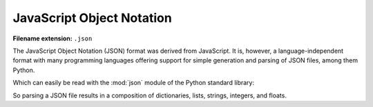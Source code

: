 .. _sec_javascript-object-notation:

**************************
JavaScript Object Notation
**************************

:Filename extension: ``.json``

The JavaScript Object Notation (JSON) format was derived from JavaScript. It
is, however, a language-independent format with many programming languages
offering support for simple generation and parsing of JSON files, among them
Python.

.. testsetup:: json_file

    from io import StringIO

    _files = {
        'md_result.json': StringIO(
            '{\n'
            '  "potentials": {\n'
            '    "Ar": {\n'
            '      "type": "Lennard-Jones",\n'
            '      "parameters": {\n'
            '        "sigma": {\n'
            '          "unit": "pm",\n'
            '          "magnitude": 341\n'
            '        },\n'
            '        "epsilon/k_B": {\n'
            '          "unit": "K",\n'
            '          "magnitude": 120\n'
            '        }\n'
            '      }\n'
            '    },\n'
            '    "He": {\n'
            '      "type": "Lennard-Jones",\n'
            '      "parameters": {\n'
            '        "sigma": {\n'
            '          "unit": "pm",\n'
            '          "magnitude": "256"\n'
            '        },\n'
            '        "epsilon/k_B": {\n'
            '          "unit": "K",\n'
            '          "magnitude": "10.22"\n'
            '        }\n'
            '      }\n'
            '    }\n'
            '  },\n'
            '  "atoms": [\n'
            '    {\n'
            '      "type": "He",\n'
            '      "velocity": [\n'
            '        -29.245,\n'
            '        100.45,\n'
            '        128.28\n'
            '      ],\n'
            '      "atom_id": 0,\n'
            '      "position": [\n'
            '        5.7222e-07,\n'
            '        4.8811e-09,\n'
            '        2.0415e-07\n'
            '      ]\n'
            '    },\n'
            '    {\n'
            '      "type": "He",\n'
            '      "velocity": [\n'
            '        -199.26,\n'
            '        232.75,\n'
            '        -534.38\n'
            '      ],\n'
            '      "atom_id": 1,\n'
            '      "position": [\n'
            '        9.771e-07,\n'
            '        3.6371e-07,\n'
            '        4.7311e-07\n'
            '      ]\n'
            '    },\n'
            '    {\n'
            '      "type": "Ar",\n'
            '      "velocity": [\n'
            '        -1.5592,\n'
            '        -378.76,\n'
            '        84.091\n'
            '      ],\n'
            '      "atom_id": 2,\n'
            '      "position": [\n'
            '        6.4989e-07,\n'
            '        6.7873e-07,\n'
            '        9.5e-07\n'
            '      ]\n'
            '    },\n'
            '    {\n'
            '      "type": "Ar",\n'
            '      "velocity": [\n'
            '        342.82,\n'
            '        156.82,\n'
            '        -38.991\n'
            '      ],\n'
            '      "atom_id": 3,\n'
            '      "position": [\n'
            '        5.9024e-08,\n'
            '        3.7138e-07,\n'
            '        7.3455e-08\n'
            '      ]\n'
            '    },\n'
            '    {\n'
            '      "type": "He",\n'
            '      "velocity": [\n'
            '        -30.45,\n'
            '        -379.75,\n'
            '        -336.32\n'
            '      ],\n'
            '      "atom_id": 4,\n'
            '      "position": [\n'
            '        7.6746e-07,\n'
            '        8.3017e-08,\n'
            '        4.852e-07\n'
            '      ]\n'
            '    },\n'
            '    {\n'
            '      "type": "Ar",\n'
            '      "velocity": [\n'
            '        -311.51,\n'
            '        -429.39,\n'
            '        -694.74\n'
            '      ],\n'
            '      "atom_id": 5,\n'
            '      "position": [\n'
            '        1.7226e-07,\n'
            '        4.6023e-07,\n'
            '        4.7356e-08\n'
            '      ]\n'
            '    },\n'
            '    {\n'
            '      "type": "Ar",\n'
            '      "velocity": [\n'
            '        -82.636,\n'
            '        45.098,\n'
            '        -10.626\n'
            '      ],\n'
            '      "atom_id": 6,\n'
            '      "position": [\n'
            '        9.6394e-07,\n'
            '        7.2845e-07,\n'
            '        8.8623e-07\n'
            '      ]\n'
            '    },\n'
            '    {\n'
            '      "type": "He",\n'
            '      "velocity": [\n'
            '        158.89,\n'
            '        258.58,\n'
            '        -151.5\n'
            '      ],\n'
            '      "atom_id": 7,\n'
            '      "position": [\n'
            '        5.445e-07,\n'
            '        4.6373e-07,\n'
            '        6.227e-07\n'
            '      ]\n'
            '    },\n'
            '    {\n'
            '      "type": "He",\n'
            '      "velocity": [\n'
            '        -197.03,\n'
            '        156.74,\n'
            '        -185.2\n'
            '      ],\n'
            '      "atom_id": 8,\n'
            '      "position": [\n'
            '        7.9322e-07,\n'
            '        9.47e-07,\n'
            '        3.5194e-08\n'
            '      ]\n'
            '    },\n'
            '    {\n'
            '      "type": "Ar",\n'
            '      "velocity": [\n'
            '        -38.65,\n'
            '        -696.32,\n'
            '        216.42\n'
            '      ],\n'
            '      "atom_id": 9,\n'
            '      "position": [\n'
            '        2.7797e-07,\n'
            '        1.6487e-07,\n'
            '        8.2403e-07\n'
            '      ]\n'
            '    },\n'
            '    {\n'
            '      "type": "He",\n'
            '      "velocity": [\n'
            '        -149.63,\n'
            '        422.88,\n'
            '        -76.309\n'
            '      ],\n'
            '      "atom_id": 10,\n'
            '      "position": [\n'
            '        1.1842e-07,\n'
            '        6.3244e-07,\n'
            '        5.0958e-07\n'
            '      ]\n'
            '    },\n'
            '    {\n'
            '      "type": "Ar",\n'
            '      "velocity": [\n'
            '        484.57,\n'
            '        -267.41,\n'
            '        -352.54\n'
            '      ],\n'
            '      "atom_id": 11,\n'
            '      "position": [\n'
            '        2.0359e-07,\n'
            '        8.3369e-07,\n'
            '        9.6348e-07\n'
            '      ]\n'
            '    },\n'
            '    {\n'
            '      "type": "He",\n'
            '      "velocity": [\n'
            '        -231.92,\n'
            '        -99.51,\n'
            '        32.77\n'
            '      ],\n'
            '      "atom_id": 12,\n'
            '      "position": [\n'
            '        5.1019e-07,\n'
            '        2.247e-07,\n'
            '        2.3846e-08\n'
            '      ]\n'
            '    },\n'
            '    {\n'
            '      "type": "Ar",\n'
            '      "velocity": [\n'
            '        -303.95,\n'
            '        47.316,\n'
            '        222.53\n'
            '      ],\n'
            '      "atom_id": 13,\n'
            '      "position": [\n'
            '        3.5383e-07,\n'
            '        8.4581e-07,\n'
            '        7.234e-07\n'
            '      ]\n'
            '    },\n'
            '    {\n'
            '      "type": "He",\n'
            '      "velocity": [\n'
            '        233.08,\n'
            '        254.18,\n'
            '        429.83\n'
            '      ],\n'
            '      "atom_id": 14,\n'
            '      "position": [\n'
            '        3.8515e-07,\n'
            '        2.894e-07,\n'
            '        5.6028e-07\n'
            '      ]\n'
            '    },\n'
            '    {\n'
            '      "type": "He",\n'
            '      "velocity": [\n'
            '        199.63,\n'
            '        203.11,\n'
            '        -425.6\n'
            '      ],\n'
            '      "atom_id": 15,\n'
            '      "position": [\n'
            '        1.5842e-07,\n'
            '        9.8225e-07,\n'
            '        5.7859e-07\n'
            '      ]\n'
            '    },\n'
            '    {\n'
            '      "type": "He",\n'
            '      "velocity": [\n'
            '        66.341,\n'
            '        222.32,\n'
            '        -97.653\n'
            '      ],\n'
            '      "atom_id": 16,\n'
            '      "position": [\n'
            '        3.6831e-07,\n'
            '        7.652e-07,\n'
            '        2.9884e-07\n'
            '      ]\n'
            '    },\n'
            '    {\n'
            '      "type": "He",\n'
            '      "velocity": [\n'
            '        90.358,\n'
            '        -67.459,\n'
            '        -64.782\n'
            '      ],\n'
            '      "atom_id": 17,\n'
            '      "position": [\n'
            '        2.8696e-07,\n'
            '        1.5129e-07,\n'
            '        6.406e-07\n'
            '      ]\n'
            '    },\n'
            '    {\n'
            '      "type": "He",\n'
            '      "velocity": [\n'
            '        71.108,\n'
            '        11.06,\n'
            '        15.912\n'
            '      ],\n'
            '      "atom_id": 18,\n'
            '      "position": [\n'
            '        1.0325e-07,\n'
            '        9.9012e-07,\n'
            '        3.4381e-07\n'
            '      ]\n'
            '    },\n'
            '    {\n'
            '      "type": "Ar",\n'
            '      "velocity": [\n'
            '        239.19,\n'
            '        173.83,\n'
            '        335.29\n'
            '      ],\n'
            '      "atom_id": 19,\n'
            '      "position": [\n'
            '        4.3929e-07,\n'
            '        7.5363e-07,\n'
            '        9.9974e-07\n'
            '      ]\n'
            '    }\n'
            '  ],\n'
            '  "step": 0,\n'
            '  "boundary_conditions": [\n'
            '    "periodic",\n'
            '    "periodic",\n'
            '    "periodic"\n'
            '  ],\n'
            '  "system_size": [\n'
            '    {\n'
            '      "unit": "\u00b5m",\n'
            '      "magnitude": 100\n'
            '    },\n'
            '    {\n'
            '      "unit": "\u00b5m",\n'
            '      "magnitude": 200\n'
            '    },\n'
            '    {\n'
            '      "unit": "\u00b5m",\n'
            '      "magnitude": 300\n'
            '    }\n'
            '  ],\n'
            '  "time": {\n'
            '    "unit": "s",\n'
            '    "magnitude": 0\n'
            '  },\n'
            '  "atom_types": {\n'
            '    "Ar": "Argon",\n'
            '    "He": "Helium"\n'
            '  }\n'
            '}')
    }

    class open:
        def __init__(
                self, file, mode='r', buffering=-1, encoding=None, errors=None,
                newline=None, closefd=True, opener=None):
            try:
                self.stringio = _files[file]
            except KeyError:
                self.stringio = StringIO()

        def read(self, size=None):
            return self.stringio.read(size)

        def write(self, s):
            return self.stringio.write(s)

        def close(self):
            self.stringio.seek(0)

        def __enter__(self):
            return self

        def __exit__(self, exc_type, exc_val, exc_tb):
            self.close()

        def __iter__(self):
            return self.stringio

        def __next__(self):
            return next(self.stringio)


.. doctest:: json_file

    >>> with open('md_result.json', 'r') as f:
    ...     print(f.read())
    ...
    {
      "potentials": {
        "Ar": {
          "type": "Lennard-Jones",
          "parameters": {
            "sigma": {
              "unit": "pm",
              "magnitude": 341
            },
            "epsilon/k_B": {
              "unit": "K",
              "magnitude": 120
            }
          }
        },
        "He": {
          "type": "Lennard-Jones",
          "parameters": {
            "sigma": {
              "unit": "pm",
              "magnitude": "256"
            },
            "epsilon/k_B": {
              "unit": "K",
              "magnitude": "10.22"
            }
          }
        }
      },
      "atoms": [
        {
          "type": "He",
          "velocity": [
            -29.245,
            100.45,
            128.28
          ],
          "atom_id": 0,
          "position": [
            5.7222e-07,
            4.8811e-09,
            2.0415e-07
          ]
        },
        {
          "type": "He",
          "velocity": [
            -199.26,
            232.75,
            -534.38
          ],
          "atom_id": 1,
          "position": [
            9.771e-07,
            3.6371e-07,
            4.7311e-07
          ]
        },
        {
          "type": "Ar",
          "velocity": [
            -1.5592,
            -378.76,
            84.091
          ],
          "atom_id": 2,
          "position": [
            6.4989e-07,
            6.7873e-07,
            9.5e-07
          ]
        },
        {
          "type": "Ar",
          "velocity": [
            342.82,
            156.82,
            -38.991
          ],
          "atom_id": 3,
          "position": [
            5.9024e-08,
            3.7138e-07,
            7.3455e-08
          ]
        },
        {
          "type": "He",
          "velocity": [
            -30.45,
            -379.75,
            -336.32
          ],
          "atom_id": 4,
          "position": [
            7.6746e-07,
            8.3017e-08,
            4.852e-07
          ]
        },
        {
          "type": "Ar",
          "velocity": [
            -311.51,
            -429.39,
            -694.74
          ],
          "atom_id": 5,
          "position": [
            1.7226e-07,
            4.6023e-07,
            4.7356e-08
          ]
        },
        {
          "type": "Ar",
          "velocity": [
            -82.636,
            45.098,
            -10.626
          ],
          "atom_id": 6,
          "position": [
            9.6394e-07,
            7.2845e-07,
            8.8623e-07
          ]
        },
        {
          "type": "He",
          "velocity": [
            158.89,
            258.58,
            -151.5
          ],
          "atom_id": 7,
          "position": [
            5.445e-07,
            4.6373e-07,
            6.227e-07
          ]
        },
        {
          "type": "He",
          "velocity": [
            -197.03,
            156.74,
            -185.2
          ],
          "atom_id": 8,
          "position": [
            7.9322e-07,
            9.47e-07,
            3.5194e-08
          ]
        },
        {
          "type": "Ar",
          "velocity": [
            -38.65,
            -696.32,
            216.42
          ],
          "atom_id": 9,
          "position": [
            2.7797e-07,
            1.6487e-07,
            8.2403e-07
          ]
        },
        {
          "type": "He",
          "velocity": [
            -149.63,
            422.88,
            -76.309
          ],
          "atom_id": 10,
          "position": [
            1.1842e-07,
            6.3244e-07,
            5.0958e-07
          ]
        },
        {
          "type": "Ar",
          "velocity": [
            484.57,
            -267.41,
            -352.54
          ],
          "atom_id": 11,
          "position": [
            2.0359e-07,
            8.3369e-07,
            9.6348e-07
          ]
        },
        {
          "type": "He",
          "velocity": [
            -231.92,
            -99.51,
            32.77
          ],
          "atom_id": 12,
          "position": [
            5.1019e-07,
            2.247e-07,
            2.3846e-08
          ]
        },
        {
          "type": "Ar",
          "velocity": [
            -303.95,
            47.316,
            222.53
          ],
          "atom_id": 13,
          "position": [
            3.5383e-07,
            8.4581e-07,
            7.234e-07
          ]
        },
        {
          "type": "He",
          "velocity": [
            233.08,
            254.18,
            429.83
          ],
          "atom_id": 14,
          "position": [
            3.8515e-07,
            2.894e-07,
            5.6028e-07
          ]
        },
        {
          "type": "He",
          "velocity": [
            199.63,
            203.11,
            -425.6
          ],
          "atom_id": 15,
          "position": [
            1.5842e-07,
            9.8225e-07,
            5.7859e-07
          ]
        },
        {
          "type": "He",
          "velocity": [
            66.341,
            222.32,
            -97.653
          ],
          "atom_id": 16,
          "position": [
            3.6831e-07,
            7.652e-07,
            2.9884e-07
          ]
        },
        {
          "type": "He",
          "velocity": [
            90.358,
            -67.459,
            -64.782
          ],
          "atom_id": 17,
          "position": [
            2.8696e-07,
            1.5129e-07,
            6.406e-07
          ]
        },
        {
          "type": "He",
          "velocity": [
            71.108,
            11.06,
            15.912
          ],
          "atom_id": 18,
          "position": [
            1.0325e-07,
            9.9012e-07,
            3.4381e-07
          ]
        },
        {
          "type": "Ar",
          "velocity": [
            239.19,
            173.83,
            335.29
          ],
          "atom_id": 19,
          "position": [
            4.3929e-07,
            7.5363e-07,
            9.9974e-07
          ]
        }
      ],
      "step": 0,
      "boundary_conditions": [
        "periodic",
        "periodic",
        "periodic"
      ],
      "system_size": [
        {
          "unit": "µm",
          "magnitude": 100
        },
        {
          "unit": "µm",
          "magnitude": 200
        },
        {
          "unit": "µm",
          "magnitude": 300
        }
      ],
      "time": {
        "unit": "s",
        "magnitude": 0
      },
      "atom_types": {
        "Ar": "Argon",
        "He": "Helium"
      }
    }

Which can easily be read with the :mod:`json` module of the Python standard
library:

.. doctest:: json_file

    >>> import json
    >>> with open('md_result.json', 'r') as f:
    ...     md_data = json.load(f)
    ...
    >>> print(md_data)
    {'potentials': {'He': {'parameters': {'sigma': {'magnitude': '256', 'unit': 'pm'}, 'epsilon/k_B': {'magnitude': '10.22', 'unit': 'K'}}, 'type': 'Lennard-Jones'}, 'Ar': {'parameters': {'sigma': {'magnitude': 341, 'unit': 'pm'}, 'epsilon/k_B': {'magnitude': 120, 'unit': 'K'}}, 'type': 'Lennard-Jones'}}, 'time': {'magnitude': 0, 'unit': 's'}, 'boundary_conditions': ['periodic', 'periodic', 'periodic'], 'atom_types': {'He': 'Helium', 'Ar': 'Argon'}, 'system_size': [{'magnitude': 100, 'unit': 'µm'}, {'magnitude': 200, 'unit': 'µm'}, {'magnitude': 300, 'unit': 'µm'}], 'atoms': [{'position': [5.7222e-07, 4.8811e-09, 2.0415e-07], 'atom_id': 0, 'type': 'He', 'velocity': [-29.245, 100.45, 128.28]}, {'position': [9.771e-07, 3.6371e-07, 4.7311e-07], 'atom_id': 1, 'type': 'He', 'velocity': [-199.26, 232.75, -534.38]}, {'position': [6.4989e-07, 6.7873e-07, 9.5e-07], 'atom_id': 2, 'type': 'Ar', 'velocity': [-1.5592, -378.76, 84.091]}, {'position': [5.9024e-08, 3.7138e-07, 7.3455e-08], 'atom_id': 3, 'type': 'Ar', 'velocity': [342.82, 156.82, -38.991]}, {'position': [7.6746e-07, 8.3017e-08, 4.852e-07], 'atom_id': 4, 'type': 'He', 'velocity': [-30.45, -379.75, -336.32]}, {'position': [1.7226e-07, 4.6023e-07, 4.7356e-08], 'atom_id': 5, 'type': 'Ar', 'velocity': [-311.51, -429.39, -694.74]}, {'position': [9.6394e-07, 7.2845e-07, 8.8623e-07], 'atom_id': 6, 'type': 'Ar', 'velocity': [-82.636, 45.098, -10.626]}, {'position': [5.445e-07, 4.6373e-07, 6.227e-07], 'atom_id': 7, 'type': 'He', 'velocity': [158.89, 258.58, -151.5]}, {'position': [7.9322e-07, 9.47e-07, 3.5194e-08], 'atom_id': 8, 'type': 'He', 'velocity': [-197.03, 156.74, -185.2]}, {'position': [2.7797e-07, 1.6487e-07, 8.2403e-07], 'atom_id': 9, 'type': 'Ar', 'velocity': [-38.65, -696.32, 216.42]}, {'position': [1.1842e-07, 6.3244e-07, 5.0958e-07], 'atom_id': 10, 'type': 'He', 'velocity': [-149.63, 422.88, -76.309]}, {'position': [2.0359e-07, 8.3369e-07, 9.6348e-07], 'atom_id': 11, 'type': 'Ar', 'velocity': [484.57, -267.41, -352.54]}, {'position': [5.1019e-07, 2.247e-07, 2.3846e-08], 'atom_id': 12, 'type': 'He', 'velocity': [-231.92, -99.51, 32.77]}, {'position': [3.5383e-07, 8.4581e-07, 7.234e-07], 'atom_id': 13, 'type': 'Ar', 'velocity': [-303.95, 47.316, 222.53]}, {'position': [3.8515e-07, 2.894e-07, 5.6028e-07], 'atom_id': 14, 'type': 'He', 'velocity': [233.08, 254.18, 429.83]}, {'position': [1.5842e-07, 9.8225e-07, 5.7859e-07], 'atom_id': 15, 'type': 'He', 'velocity': [199.63, 203.11, -425.6]}, {'position': [3.6831e-07, 7.652e-07, 2.9884e-07], 'atom_id': 16, 'type': 'He', 'velocity': [66.341, 222.32, -97.653]}, {'position': [2.8696e-07, 1.5129e-07, 6.406e-07], 'atom_id': 17, 'type': 'He', 'velocity': [90.358, -67.459, -64.782]}, {'position': [1.0325e-07, 9.9012e-07, 3.4381e-07], 'atom_id': 18, 'type': 'He', 'velocity': [71.108, 11.06, 15.912]}, {'position': [4.3929e-07, 7.5363e-07, 9.9974e-07], 'atom_id': 19, 'type': 'Ar', 'velocity': [239.19, 173.83, 335.29]}], 'step': 0}

So parsing a JSON file results in a composition of dictionaries, lists,
strings, integers, and floats.
